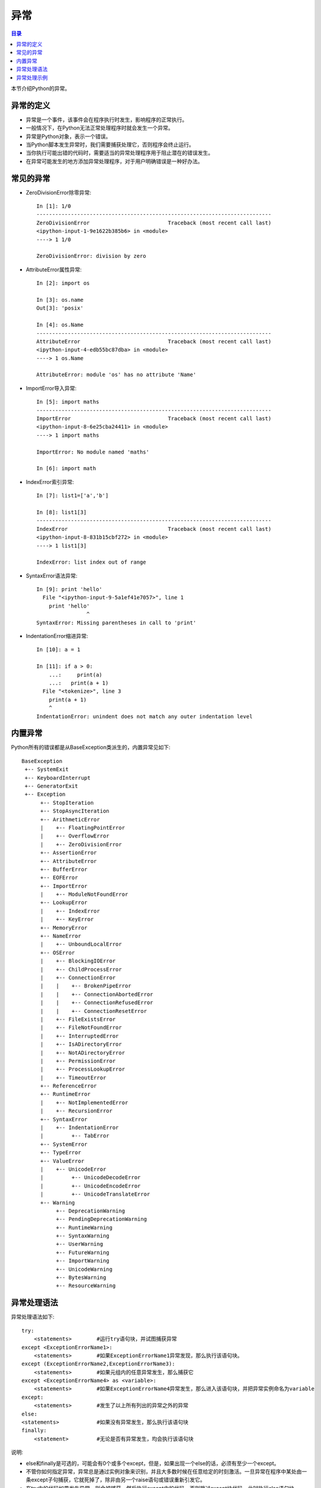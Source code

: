 .. _try_except_else_finally:

异常
======================

.. contents:: 目录

本节介绍Python的异常。

异常的定义
-------------------

- 异常是一个事件，该事件会在程序执行时发生，影响程序的正常执行。
- 一般情况下，在Python无法正常处理程序时就会发生一个异常。
- 异常是Python对象，表示一个错误。
- 当Python脚本发生异常时，我们需要捕获处理它，否则程序会终止运行。
- 当你执行可能出错的代码时，需要适当的异常处理程序用于阻止潜在的错误发生。
- 在异常可能发生的地方添加异常处理程序，对于用户明确错误是一种好办法。


常见的异常
-------------------

- ZeroDivisionError除零异常::

   In [1]: 1/0
   ---------------------------------------------------------------------------
   ZeroDivisionError                         Traceback (most recent call last)
   <ipython-input-1-9e1622b385b6> in <module>
   ----> 1 1/0

   ZeroDivisionError: division by zero

- AttributeError属性异常::

    In [2]: import os                                                               
    
    In [3]: os.name                                                                 
    Out[3]: 'posix'
    
    In [4]: os.Name                                                                 
    ---------------------------------------------------------------------------
    AttributeError                            Traceback (most recent call last)
    <ipython-input-4-edb55bc87dba> in <module>
    ----> 1 os.Name
    
    AttributeError: module 'os' has no attribute 'Name'

- ImportError导入异常::

    In [5]: import maths                                                                                                                   
    ---------------------------------------------------------------------------
    ImportError                               Traceback (most recent call last)
    <ipython-input-8-6e25cba24411> in <module>
    ----> 1 import maths
    
    ImportError: No module named 'maths'
    
    In [6]: import math     

- IndexError索引异常::

    In [7]: list1=['a','b']
    
    In [8]: list1[3]
    ---------------------------------------------------------------------------
    IndexError                                Traceback (most recent call last)
    <ipython-input-8-831b15cbf272> in <module>
    ----> 1 list1[3]
    
    IndexError: list index out of range
   
- SyntaxError语法异常::

    In [9]: print 'hello'
      File "<ipython-input-9-5a1ef41e7057>", line 1
        print 'hello'
                    ^
    SyntaxError: Missing parentheses in call to 'print'
    
- IndentationError缩进异常::

    In [10]: a = 1                                                                                                                         
    
    In [11]: if a > 0: 
        ...:     print(a) 
        ...:   print(a + 1)                                                                                                                
      File "<tokenize>", line 3
        print(a + 1)
        ^
    IndentationError: unindent does not match any outer indentation level
    
内置异常
-------------------

Python所有的错误都是从BaseException类派生的，内置异常见如下::

    BaseException
     +-- SystemExit
     +-- KeyboardInterrupt
     +-- GeneratorExit
     +-- Exception
          +-- StopIteration
          +-- StopAsyncIteration
          +-- ArithmeticError
          |    +-- FloatingPointError
          |    +-- OverflowError
          |    +-- ZeroDivisionError
          +-- AssertionError
          +-- AttributeError
          +-- BufferError
          +-- EOFError
          +-- ImportError
          |    +-- ModuleNotFoundError
          +-- LookupError
          |    +-- IndexError
          |    +-- KeyError
          +-- MemoryError
          +-- NameError
          |    +-- UnboundLocalError
          +-- OSError
          |    +-- BlockingIOError
          |    +-- ChildProcessError
          |    +-- ConnectionError
          |    |    +-- BrokenPipeError
          |    |    +-- ConnectionAbortedError
          |    |    +-- ConnectionRefusedError
          |    |    +-- ConnectionResetError
          |    +-- FileExistsError
          |    +-- FileNotFoundError
          |    +-- InterruptedError
          |    +-- IsADirectoryError
          |    +-- NotADirectoryError
          |    +-- PermissionError
          |    +-- ProcessLookupError
          |    +-- TimeoutError
          +-- ReferenceError
          +-- RuntimeError
          |    +-- NotImplementedError
          |    +-- RecursionError
          +-- SyntaxError
          |    +-- IndentationError
          |         +-- TabError
          +-- SystemError
          +-- TypeError
          +-- ValueError
          |    +-- UnicodeError
          |         +-- UnicodeDecodeError
          |         +-- UnicodeEncodeError
          |         +-- UnicodeTranslateError
          +-- Warning
               +-- DeprecationWarning
               +-- PendingDeprecationWarning
               +-- RuntimeWarning
               +-- SyntaxWarning
               +-- UserWarning
               +-- FutureWarning
               +-- ImportWarning
               +-- UnicodeWarning
               +-- BytesWarning
               +-- ResourceWarning
               
异常处理语法
-------------------

异常处理语法如下::

    try:
        <statements>        #运行try语句块，并试图捕获异常
    except <ExceptionErrorName1>:
        <statements>        #如果ExceptionErrorName1异常发现，那么执行该语句块。
    except (ExceptionErrorName2,ExceptionErrorName3):
        <statements>        #如果元组内的任意异常发生，那么捕获它
    except <ExceptionErrorName4> as <variable>:
        <statements>        #如果ExceptionErrorName4异常发生，那么进入该语句块，并把异常实例命名为variable
    except:
        <statements>        #发生了以上所有列出的异常之外的异常
    else:
    <statements>            #如果没有异常发生，那么执行该语句块
    finally:
        <statement>         #无论是否有异常发生，均会执行该语句块

说明:

- else和finally是可选的，可能会有0个或多个except，但是，如果出现一个else的话，必须有至少一个except。
- 不管你如何指定异常，异常总是通过实例对象来识别，并且大多数时候在任意给定的时刻激活。一旦异常在程序中某处由一条except子句捕获，它就死掉了，除非由另一个raise语句或错误重新引发它。
- 在try中的代码如果发生异常，则会被捕获，然后执行except中的代码，否则跳过except块代码，此时执行else语句块。
- 无论异常是否发生finally语句块的代码一定会执行。
- 在对异常进行处理时，建议except后面接具体的异常名称，不要直接使用except不接任何异常名去处理异常，因为except适用于任何异常类型，你可以使用一个except去捕获所有的异常，但这样的处理方式会比较泛化。
- 可以使用as将异常名称赋值给变量，再输出存储在变量中的异常信息。
  
异常处理示例
-------------------

- 示例1

处理除零异常::

    # Filename: try_except_else_finally.py
    # Author: meizhaohui
    def expt1(a, b):
        try:
            c = a/b
            print('the value is:{}'.format(c))
        except ZeroDivisionError:
            print('程序出现异常，异常信息：被除数为0')
    
    expt1(4,0)

运行::

   meizhaohui@localhost python_scripts]$ python3 try_except_else_finally.py 
   程序出现异常，异常信息：被除数为0

以上程序，我们已经获取到了除零异常ZeroDivisionError,感觉自己处理得很完美。假如我们将expt1(4,0)改为expt1(4,''),然后再运行看看会发生什么。

运行::

    [meizhaohui@localhost python_scripts]$ python3 try_except_else_finally.py 
    Traceback (most recent call last):
      File "try_except_else_finally.py", line 10, in <module>
        expt1(4,'')
      File "try_except_else_finally.py", line 5, in expt1
        c = a/b
    TypeError: unsupported operand type(s) for /: 'int' and 'str'
    
怎么又出现了一个TypeError类型异常，但我们却没有捕获到，上面提示不能在int类型和字符串类型之间做除法运算。看来我们要补上这个异常的处理，获取到这个异常。

我们改一个这个脚本文件::


    # Filename: try_except_else_finally.py
    # Author: meizhaohui
    def expt2(a, b):
        try:
            c = a/b
            print('the value is:{}'.format(c))
        except ZeroDivisionError:
            print('程序出现异常，异常信息：被除数为0')
        except TypeError:
            print('程序出现异常，异常信息：参数a和b类型不同,仅支持float或int类型')
    
    expt2(4,'')

运行::

   [meizhaohui@localhost python_scripts]$ python3 try_except_else_finally.py
   程序出现异常，异常信息：参数a或b的类型不支持，仅支持float或int类型

我们看一下能不能捕获除零异常::


    # Filename: try_except_else_finally.py
    # Author: meizhaohui
    def expt2(a, b):
        try:
            c = a/b
            print('the value is:{}'.format(c))
        except ZeroDivisionError:
            print('程序出现异常，异常信息：被除数为0')
        except TypeError:
            print('程序出现异常，异常信息：参数a和b类型不同,仅支持float或int类型')
    
    expt2(4,0)

运行::

   [meizhaohui@localhost python_scripts]$ python3 try_except_else_finally.py
   程序出现异常，异常信息：被除数为0

可以看出除零异常和类型异常都能正常的捕获到。

参考文献:

#. `Python异常处理 <http://www.runoob.com/python/python-exceptions.html>`_
#. `Built-in Exceptions <https://docs.python.org/3.6/library/exceptions.html?highlight=exception>`_
#. `Python异常及处理方法总结 <https://blog.csdn.net/polyhedronx/article/details/81589196>`_
#. `Python中的异常处理 <https://www.cnblogs.com/jessonluo/p/4743574.html>`_
#. `Python——异常 <https://blog.csdn.net/qq_41573234/article/details/82466313>`_


